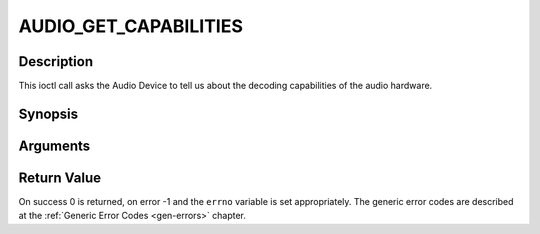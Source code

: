 .. -*- coding: utf-8; mode: rst -*-

.. _AUDIO_GET_CAPABILITIES:

AUDIO_GET_CAPABILITIES
======================

Description
-----------

This ioctl call asks the Audio Device to tell us about the decoding
capabilities of the audio hardware.

Synopsis
--------

.. c:function:: int ioctl(int fd, int request = AUDIO_GET_CAPABILITIES, unsigned int *cap)

Arguments
----------



.. flat-table::
    :header-rows:  0
    :stub-columns: 0


    -  .. row 1

       -  int fd

       -  File descriptor returned by a previous call to open().

    -  .. row 2

       -  int request

       -  Equals AUDIO_GET_CAPABILITIES for this command.

    -  .. row 3

       -  unsigned int \*cap

       -  Returns a bit array of supported sound formats.


Return Value
------------

On success 0 is returned, on error -1 and the ``errno`` variable is set
appropriately. The generic error codes are described at the
:ref:`Generic Error Codes <gen-errors>` chapter.


